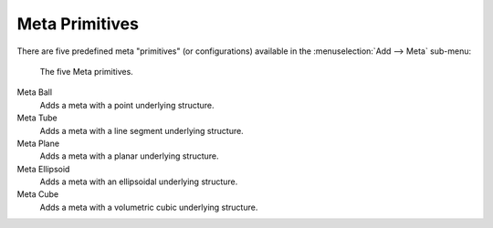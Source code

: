 
***************
Meta Primitives
***************

There are five predefined meta "primitives" (or configurations)
available in the :menuselection:`Add --> Meta` sub-menu:

.. figure:: /images/metaprimitives.jpg
   :width: 600px

   The five Meta primitives.

Meta Ball
   Adds a meta with a point underlying structure.
Meta Tube
   Adds a meta with a line segment underlying structure.
Meta Plane
   Adds a meta with a planar underlying structure.
Meta Ellipsoid
   Adds a meta with an ellipsoidal underlying structure.
Meta Cube
   Adds a meta with a volumetric cubic underlying structure.
